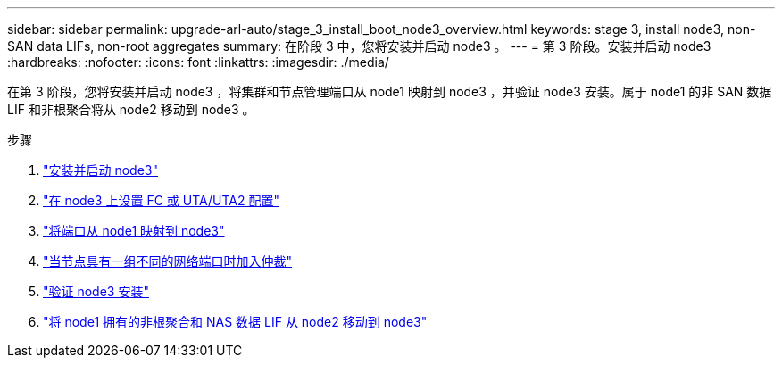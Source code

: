 ---
sidebar: sidebar 
permalink: upgrade-arl-auto/stage_3_install_boot_node3_overview.html 
keywords: stage 3, install node3, non-SAN data LIFs, non-root aggregates 
summary: 在阶段 3 中，您将安装并启动 node3 。 
---
= 第 3 阶段。安装并启动 node3
:hardbreaks:
:nofooter: 
:icons: font
:linkattrs: 
:imagesdir: ./media/


[role="lead"]
在第 3 阶段，您将安装并启动 node3 ，将集群和节点管理端口从 node1 映射到 node3 ，并验证 node3 安装。属于 node1 的非 SAN 数据 LIF 和非根聚合将从 node2 移动到 node3 。

.步骤
. link:install_boot_node3.html["安装并启动 node3"]
. link:set_fc_or_uta_uta2_config_on_node3.html["在 node3 上设置 FC 或 UTA/UTA2 配置"]
. link:map_ports_node1_node3.html["将端口从 node1 映射到 node3"]
. link:join_quorum_node_has_different_ports_stage3.html["当节点具有一组不同的网络端口时加入仲裁"]
. link:verify_node3_installation.html["验证 node3 安装"]
. link:move_non_root_aggr_nas_lifs_node1_from_node2_to_node3.html["将 node1 拥有的非根聚合和 NAS 数据 LIF 从 node2 移动到 node3"]

